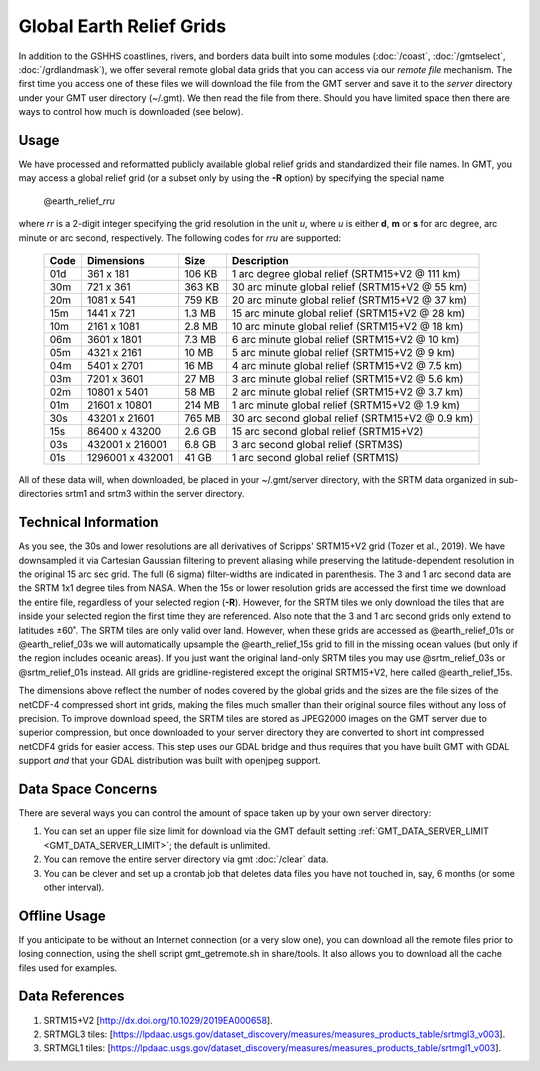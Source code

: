 Global Earth Relief Grids
=========================

.. figure:: /_images/dem.jpg
   :height: 888 px
   :width: 1774 px
   :align: center
   :scale: 40 %

In addition to the GSHHS coastlines, rivers, and borders data built into some
modules (:doc:`/coast`, :doc:`/gmtselect`, :doc:`/grdlandmask`), we offer several
remote global data grids that you can access via our *remote file* mechanism.
The first time you access one of these files we will download the file from
the GMT server and save it to the *server* directory under your GMT user directory (~/.gmt).
We then read the file from there.  Should you have limited space then there
are ways to control how much is downloaded (see below).

Usage
-----

We have processed and reformatted publicly available global relief
grids and standardized their file names.  In GMT, you may access a global relief grid
(or a subset only by using the **-R** option) by specifying the special name

   @earth_relief_\ *rr*\ *u*

where *rr* is a 2-digit integer specifying the grid resolution in the unit *u*, where
*u* is either **d**, **m** or **s** for arc degree, arc minute or arc second, respectively.
The following codes for *rr*\ *u* are supported:

.. _tbl-earth_relief:

    +------+------------------+--------+--------------------------------------------------+
    | Code | Dimensions       | Size   | Description                                      |
    +======+==================+========+==================================================+
    | 01d  |     361 x    181 | 106 KB | 1 arc degree global relief (SRTM15+V2 @ 111 km)  |
    +------+------------------+--------+--------------------------------------------------+
    | 30m  |     721 x    361 | 363 KB | 30 arc minute global relief (SRTM15+V2 @ 55 km)  |
    +------+------------------+--------+--------------------------------------------------+
    | 20m  |    1081 x    541 | 759 KB | 20 arc minute global relief (SRTM15+V2 @ 37 km)  |
    +------+------------------+--------+--------------------------------------------------+
    | 15m  |    1441 x    721 | 1.3 MB | 15 arc minute global relief (SRTM15+V2 @ 28 km)  |
    +------+------------------+--------+--------------------------------------------------+
    | 10m  |    2161 x   1081 | 2.8 MB | 10 arc minute global relief (SRTM15+V2 @ 18 km)  |
    +------+------------------+--------+--------------------------------------------------+
    | 06m  |    3601 x   1801 | 7.3 MB | 6 arc minute global relief (SRTM15+V2 @ 10 km)   |
    +------+------------------+--------+--------------------------------------------------+
    | 05m  |    4321 x   2161 |  10 MB | 5 arc minute global relief (SRTM15+V2 @ 9 km)    |
    +------+------------------+--------+--------------------------------------------------+
    | 04m  |    5401 x   2701 |  16 MB | 4 arc minute global relief (SRTM15+V2 @ 7.5 km)  |
    +------+------------------+--------+--------------------------------------------------+
    | 03m  |    7201 x   3601 |  27 MB | 3 arc minute global relief (SRTM15+V2 @ 5.6 km)  |
    +------+------------------+--------+--------------------------------------------------+
    | 02m  |   10801 x   5401 |  58 MB | 2 arc minute global relief (SRTM15+V2 @ 3.7 km)  |
    +------+------------------+--------+--------------------------------------------------+
    | 01m  |   21601 x  10801 | 214 MB | 1 arc minute global relief (SRTM15+V2 @ 1.9 km)  |
    +------+------------------+--------+--------------------------------------------------+
    | 30s  |   43201 x  21601 | 765 MB | 30 arc second global relief (SRTM15+V2 @ 0.9 km) |
    +------+------------------+--------+--------------------------------------------------+
    | 15s  |   86400 x  43200 | 2.6 GB | 15 arc second global relief (SRTM15+V2)          |
    +------+------------------+--------+--------------------------------------------------+
    | 03s  |  432001 x 216001 | 6.8 GB | 3 arc second global relief (SRTM3S)              |
    +------+------------------+--------+--------------------------------------------------+
    | 01s  | 1296001 x 432001 |  41 GB | 1 arc second global relief (SRTM1S)              |
    +------+------------------+--------+--------------------------------------------------+

All of these data will, when downloaded, be placed in your ~/.gmt/server directory, with
the SRTM data organized in sub-directories srtm1 and srtm3 within the server directory.

Technical Information
---------------------

As you see, the 30s and lower resolutions are all derivatives of Scripps' SRTM15+V2 grid
(Tozer et al., 2019).  We have downsampled it via Cartesian Gaussian filtering to prevent
aliasing while preserving the latitude-dependent resolution in the original 15 arc sec grid.
The full (6 sigma) filter-widths are indicated in parenthesis. The 3 and 1 arc second data
are the SRTM 1x1 degree tiles from NASA.  When the 15s or lower resolution grids are accessed
the first time we download the entire file, regardless of your selected region (**-R**).
However, for the SRTM tiles we only download the tiles that are inside your selected region
the first time they are referenced. Also note that the 3 and 1 arc second grids only extend
to latitudes ±60˚. The SRTM tiles are only valid over land.  However, when these grids are
accessed as @earth_relief_01s or @earth_relief_03s we will automatically upsample the
@earth_relief_15s grid to fill in the missing ocean values (but only if the region includes
oceanic areas). If you just want the original land-only SRTM tiles you may use @srtm_relief_03s
or @srtm_relief_01s instead. All grids are gridline-registered except the original SRTM15+V2,
here called @earth_relief_15s.

The dimensions above reflect the number of nodes covered by the global grids and the sizes are
the file sizes of the netCDF-4 compressed short int grids, making the files much smaller
than their original source files without any loss of precision.  To improve download speed,
the SRTM tiles are stored as JPEG2000 images on the GMT server due to superior compression,
but once downloaded to your server directory they are converted to short int compressed netCDF4
grids for easier access. This step uses our GDAL bridge and thus requires that you have built GMT with GDAL support
*and* that your GDAL distribution was built with openjpeg support.

Data Space Concerns
-------------------

There are several ways you can control the amount of space taken up by your own server directory:

#. You can set an upper file size limit for download via the GMT default setting
   :ref:`GMT_DATA_SERVER_LIMIT <GMT_DATA_SERVER_LIMIT>`; the default is unlimited.
#. You can remove the entire server directory via gmt :doc:`/clear` data.
#. You can be clever and set up a crontab job that deletes data files you have not
   touched in, say, 6 months (or some other interval).

Offline Usage
-------------

If you anticipate to be without an Internet connection (or a very slow one), you can download
all the remote files prior to losing connection, using the shell script gmt_getremote.sh in
share/tools.  It also allows you to download all the cache files used for examples.

Data References
---------------

#. SRTM15+V2 [http://dx.doi.org/10.1029/2019EA000658].
#. SRTMGL3 tiles: [https://lpdaac.usgs.gov/dataset_discovery/measures/measures_products_table/srtmgl3_v003].
#. SRTMGL1 tiles: [https://lpdaac.usgs.gov/dataset_discovery/measures/measures_products_table/srtmgl1_v003].
